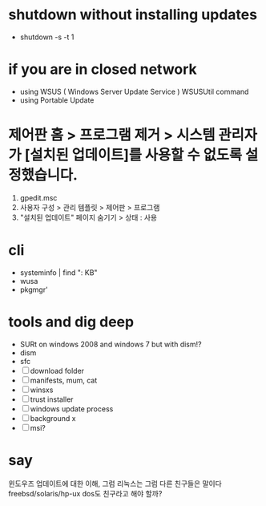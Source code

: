 * shutdown without installing updates

- shutdown -s -t 1

* if you are in closed network

- using WSUS ( Windows Server Update Service )
  WSUSUtil command
- using Portable Update

* 제어판 홈 > 프로그램 제거 > 시스템 관리자가 [설치된 업데이트]를 사용할 수 없도록 설정했습니다.

1. gpedit.msc
2. 사용자 구성 > 관리 템플릿 > 제어판 > 프로그램
3. "설치된 업데이트" 페이지 숨기기 > 상태 : 사용

* cli

- systeminfo | find ": KB"
- wusa
- pkgmgr'

* tools and dig deep

- SURt on windows 2008 and windows 7
  but with dism!?
- dism
- sfc
- [ ] download folder
- [ ] manifests, mum, cat
- [ ] winsxs
- [ ] trust installer
- [ ] windows update process
- [ ] background x
- [ ] msi?

* say

윈도우즈 업데이트에 대한 이해, 그럼 리눅스는 그럼 다른 친구들은 말이다
freebsd/solaris/hp-ux
dos도 친구라고 해야 할까?
